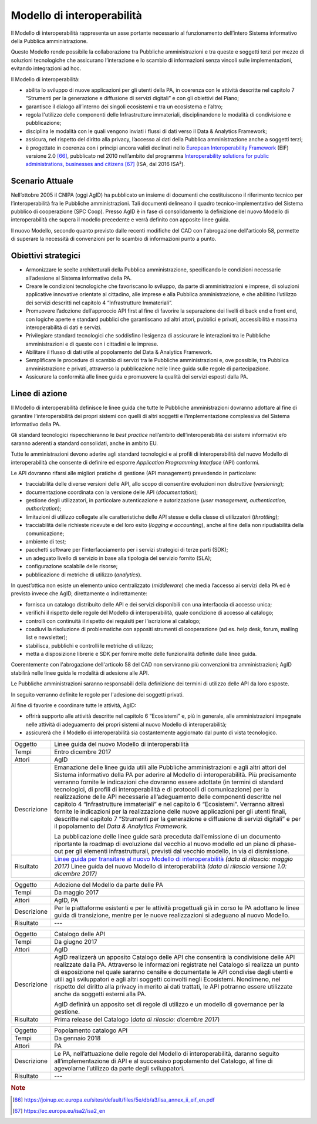Modello di interoperabilità
===========================

Il Modello di interoperabilità rappresenta un asse portante necessario
al funzionamento dell’intero Sistema informativo della Pubblica
amministrazione.

Questo Modello rende possibile la collaborazione tra Pubbliche
amministrazioni e tra queste e soggetti terzi per mezzo di soluzioni
tecnologiche che assicurano l’interazione e lo scambio di informazioni
senza vincoli sulle implementazioni, evitando integrazioni ad hoc.

Il Modello di interoperabilità:

-  abilita lo sviluppo di nuove applicazioni per gli utenti della PA, in
   coerenza con le attività descritte nel capitolo 7 “Strumenti per la
   generazione e diffusione di servizi digitali” e con gli obiettivi del
   Piano;

-  garantisce il dialogo all’interno dei singoli ecosistemi e tra un
   ecosistema e l’altro;

-  regola l'utilizzo delle componenti delle Infrastrutture immateriali,
   disciplinandone le modalità di condivisione e pubblicazione;

-  disciplina le modalità con le quali vengono inviati i flussi di dati
   verso il Data & Analytics Framework;

-  assicura, nel rispetto del diritto alla privacy, l’accesso ai dati
   della Pubblica amministrazione anche a soggetti terzi;

-  è progettato in coerenza con i principi ancora validi declinati nello
   `European Interoperability
   Framework <https://joinup.ec.europa.eu/sites/default/files/5e/db/a3/isa_annex_ii_eif_en.pdf>`__
   (EIF) versione 2.0 [66]_, pubblicato nel 2010 nell’ambito del
   programma `Interoperability solutions for public administrations,
   businesses and
   citizens <https://ec.europa.eu/isa2/isa2_en>`__\  [67]_ (ISA, dal
   2016 ISA²).

Scenario Attuale
----------------

Nell’ottobre 2005 il CNIPA (oggi AgID) ha pubblicato un insieme di
documenti che costituiscono il riferimento tecnico per
l’interoperabilità fra le Pubbliche amministrazioni. Tali documenti
delineano il quadro tecnico-implementativo del Sistema pubblico di
cooperazione (SPC Coop). Presso AgID è in fase di consolidamento la
definizione del nuovo Modello di interoperabilità che supera il modello
precedente e verrà definito con apposite linee guida.

Il nuovo Modello, secondo quanto previsto dalle recenti modifiche del
CAD con l'abrogazione dell'articolo 58, permette di superare la
necessità di convenzioni per lo scambio di informazioni punto a punto.

Obiettivi strategici
--------------------

-  Armonizzare le scelte architetturali della Pubblica amministrazione,
   specificando le condizioni necessarie all’adesione al Sistema
   informativo della PA.

-  Creare le condizioni tecnologiche che favoriscano lo sviluppo, da
   parte di amministrazioni e imprese, di soluzioni applicative
   innovative orientate al cittadino, alle imprese e alla Pubblica
   amministrazione, e che abilitino l’utilizzo dei servizi descritti nel
   capitolo 4 “Infrastrutture Immateriali”.

-  Promuovere l’adozione dell’approccio API first al fine di favorire la
   separazione dei livelli di back end e front end, con logiche aperte e
   standard pubblici che garantiscano ad altri attori, pubblici e
   privati, accessibilità e massima interoperabilità di dati e servizi.

-  Privilegiare standard tecnologici che soddisfino l’esigenza di
   assicurare le interazioni tra le Pubbliche amministrazioni e di
   queste con i cittadini e le imprese.

-  Abilitare il flusso di dati utile al popolamento del Data & Analytics
   Framework.

-  Semplificare le procedure di scambio di servizi tra le Pubbliche
   amministrazioni e, ove possibile, tra Pubblica amministrazione e
   privati, attraverso la pubblicazione nelle linee guida sulle regole
   di partecipazione.

-  Assicurare la conformità alle linee guida e promuovere la qualità dei
   servizi esposti dalla PA.

Linee di azione
---------------

Il Modello di interoperabilità definisce le linee guida che tutte le
Pubbliche amministrazioni dovranno adottare al fine di garantire
l’interoperabilità dei propri sistemi con quelli di altri soggetti e
l’implementazione complessiva del Sistema informativo della PA.

Gli standard tecnologici rispecchieranno le *best practice* nell’ambito
dell’interoperabilità dei sistemi informativi e/o saranno aderenti a
standard consolidati, anche in ambito EU.

Tutte le amministrazioni devono aderire agli standard tecnologici e ai
profili di interoperabilità del nuovo Modello di interoperabilità che
consente di definire ed esporre *Application Programming Interface*
(API) conformi.

Le API dovranno rifarsi alle migliori pratiche di gestione (API
management) prevedendo in particolare:

-  tracciabilità delle diverse versioni delle API, allo scopo di
   consentire evoluzioni non distruttive (*versioning*);

-  documentazione coordinata con la versione delle API
   (*documentation*);

-  gestione degli utilizzatori, in particolare autenticazione e
   autorizzazione (*user management, authentication, authorization*);

-  limitazioni di utilizzo collegate alle caratteristiche delle API
   stesse e della classe di utilizzatori (*throttling*);

-  tracciabilità delle richieste ricevute e del loro esito (*logging e
   accounting*), anche al fine della non ripudiabilità della
   comunicazione;

-  ambiente di test;

-  pacchetti software per l’interfacciamento per i servizi strategici di
   terze parti (SDK);

-  un adeguato livello di servizio in base alla tipologia del servizio
   fornito (SLA);

-  configurazione scalabile delle risorse;

-  pubblicazione di metriche di utilizzo (*analytics*).

In quest’ottica non esiste un elemento unico centralizzato
(*middleware*) che media l’accesso ai servizi della PA ed è previsto
invece che AgID, direttamente o indirettamente:

-  fornisca un catalogo distribuito delle API e dei servizi disponibili
   con una interfaccia di accesso unica;

-  verifichi il rispetto delle regole del Modello di interoperabilità,
   quale condizione di accesso al catalogo;

-  controlli con continuità il rispetto dei requisiti per l’iscrizione
   al catalogo;

-  coadiuvi la risoluzione di problematiche con appositi strumenti di
   cooperazione (ad es. help desk, forum, mailing list e newsletter);

-  stabilisca, pubblichi e controlli le metriche di utilizzo;

-  metta a disposizione librerie e SDK per fornire molte delle
   funzionalità definite dalle linee guida.

Coerentemente con l'abrogazione dell'articolo 58 del CAD non serviranno
più convenzioni tra amministrazioni; AgID stabilirà nelle linee guida le
modalità di adesione alle API.

Le Pubbliche amministrazioni saranno responsabili della definizione dei
termini di utilizzo delle API da loro esposte.

In seguito verranno definite le regole per l'adesione dei soggetti
privati.

Al fine di favorire e coordinare tutte le attività, AgID:

-  offrirà supporto alle attività descritte nel capitolo 6 “Ecosistemi”
   e, più in generale, alle amministrazioni impegnate nelle attività di
   adeguamento dei propri sistemi al nuovo Modello di interoperabilità;

-  assicurerà che il Modello di interoperabilità sia costantemente
   aggiornato dal punto di vista tecnologico.

+---------------+-------------------------------------------------------------------------------------------------------------------------------------------------------------------------------------------------------------------------------------------------------------------------------------------------------------------------------------------------------------------------------------------------------------------------------------------------------------------------------------------------------------------------------------------------------------------------------------------------------------------------------------------------------------------------------------------------------------------------------------------------------------------------------------+
| Oggetto       | Linee guida del nuovo Modello di interoperabilità                                                                                                                                                                                                                                                                                                                                                                                                                                                                                                                                                                                                                                                                                                                                   |
+---------------+-------------------------------------------------------------------------------------------------------------------------------------------------------------------------------------------------------------------------------------------------------------------------------------------------------------------------------------------------------------------------------------------------------------------------------------------------------------------------------------------------------------------------------------------------------------------------------------------------------------------------------------------------------------------------------------------------------------------------------------------------------------------------------------+
| Tempi         | Entro dicembre 2017                                                                                                                                                                                                                                                                                                                                                                                                                                                                                                                                                                                                                                                                                                                                                                 |
+---------------+-------------------------------------------------------------------------------------------------------------------------------------------------------------------------------------------------------------------------------------------------------------------------------------------------------------------------------------------------------------------------------------------------------------------------------------------------------------------------------------------------------------------------------------------------------------------------------------------------------------------------------------------------------------------------------------------------------------------------------------------------------------------------------------+
| Attori        | AgID                                                                                                                                                                                                                                                                                                                                                                                                                                                                                                                                                                                                                                                                                                                                                                                |
+---------------+-------------------------------------------------------------------------------------------------------------------------------------------------------------------------------------------------------------------------------------------------------------------------------------------------------------------------------------------------------------------------------------------------------------------------------------------------------------------------------------------------------------------------------------------------------------------------------------------------------------------------------------------------------------------------------------------------------------------------------------------------------------------------------------+
| Descrizione   | Emanazione delle linee guida utili alle Pubbliche amministrazioni e agli altri attori del Sistema informativo della PA per aderire al Modello di interoperabilità. Più precisamente verranno fornite le indicazioni che dovranno essere adottate (in termini di standard tecnologici, di profili di interoperabilità e di protocolli di comunicazione) per la realizzazione delle API necessarie all’adeguamento delle componenti descritte nel capitolo 4 “Infrastrutture immateriali” e nel capitolo 6 “Ecosistemi”. Verranno altresì fornite le indicazioni per la realizzazione delle nuove applicazioni per gli utenti finali, descritte nel capitolo 7 “Strumenti per la generazione e diffusione di servizi digitali” e per il popolamento del *Data & Analytics Framework.* |
|               |                                                                                                                                                                                                                                                                                                                                                                                                                                                                                                                                                                                                                                                                                                                                                                                     |
|               | La pubblicazione delle linee guide sarà preceduta dall’emissione di un documento riportante la roadmap di evoluzione dal vecchio al nuovo modello ed un piano di phase-out per gli elementi infrastrutturali, previsti dal vecchio modello, in via di dismissione.                                                                                                                                                                                                                                                                                                                                                                                                                                                                                                                  |
+---------------+-------------------------------------------------------------------------------------------------------------------------------------------------------------------------------------------------------------------------------------------------------------------------------------------------------------------------------------------------------------------------------------------------------------------------------------------------------------------------------------------------------------------------------------------------------------------------------------------------------------------------------------------------------------------------------------------------------------------------------------------------------------------------------------+
| Risultato     | `Linee guida per transitare al nuovo Modello di interoperabilità`_ *(data di rilascio: maggio 2017)*                                                                                                                                                                                                                                                                                                                                                                                                                                                                                                                                                                                                                                                                                |
|               | Linee guida del nuovo Modello di interoperabilità *(data di rilascio versione 1.0: dicembre 2017)*                                                                                                                                                                                                                                                                                                                                                                                                                                                                                                                                                                                                                                                                                  |
+---------------+-------------------------------------------------------------------------------------------------------------------------------------------------------------------------------------------------------------------------------------------------------------------------------------------------------------------------------------------------------------------------------------------------------------------------------------------------------------------------------------------------------------------------------------------------------------------------------------------------------------------------------------------------------------------------------------------------------------------------------------------------------------------------------------+

+---------------+------------------------------------------------------------------------------------------------------------------------------------------------------------------------------------------------------------------------------------------------------------------------------------------------------------------------------------------------------------------------------------------------------------------------------------------------------------------------------------------------------------+
| Oggetto       | Adozione del Modello da parte delle PA                                                                                                                                                                                                                                                                                                                                                                                                                                                                     |
+---------------+------------------------------------------------------------------------------------------------------------------------------------------------------------------------------------------------------------------------------------------------------------------------------------------------------------------------------------------------------------------------------------------------------------------------------------------------------------------------------------------------------------+
| Tempi         | Da maggio 2017                                                                                                                                                                                                                                                                                                                                                                                                                                                                                             |
+---------------+------------------------------------------------------------------------------------------------------------------------------------------------------------------------------------------------------------------------------------------------------------------------------------------------------------------------------------------------------------------------------------------------------------------------------------------------------------------------------------------------------------+
| Attori        | AgID, PA                                                                                                                                                                                                                                                                                                                                                                                                                                                                                                   |
+---------------+------------------------------------------------------------------------------------------------------------------------------------------------------------------------------------------------------------------------------------------------------------------------------------------------------------------------------------------------------------------------------------------------------------------------------------------------------------------------------------------------------------+
| Descrizione   | Per le piattaforme esistenti e per le attività progettuali già in corso le PA adottano le linee guida di transizione, mentre per le nuove realizzazioni si adeguano al nuovo Modello.                                                                                                                                                                                                                                                                                                                      |
+---------------+------------------------------------------------------------------------------------------------------------------------------------------------------------------------------------------------------------------------------------------------------------------------------------------------------------------------------------------------------------------------------------------------------------------------------------------------------------------------------------------------------------+
| Risultato     | ---                                                                                                                                                                                                                                                                                                                                                                                                                                                                                                        |
+---------------+------------------------------------------------------------------------------------------------------------------------------------------------------------------------------------------------------------------------------------------------------------------------------------------------------------------------------------------------------------------------------------------------------------------------------------------------------------------------------------------------------------+

+---------------+------------------------------------------------------------------------------------------------------------------------------------------------------------------------------------------------------------------------------------------------------------------------------------------------------------------------------------------------------------------------------------------------------------------------------------------------------------------------------------------------------------+
| Oggetto       | Catalogo delle API                                                                                                                                                                                                                                                                                                                                                                                                                                                                                         |
+---------------+------------------------------------------------------------------------------------------------------------------------------------------------------------------------------------------------------------------------------------------------------------------------------------------------------------------------------------------------------------------------------------------------------------------------------------------------------------------------------------------------------------+
| Tempi         | Da giugno 2017                                                                                                                                                                                                                                                                                                                                                                                                                                                                                             |
+---------------+------------------------------------------------------------------------------------------------------------------------------------------------------------------------------------------------------------------------------------------------------------------------------------------------------------------------------------------------------------------------------------------------------------------------------------------------------------------------------------------------------------+
| Attori        | AgID                                                                                                                                                                                                                                                                                                                                                                                                                                                                                                       |
+---------------+------------------------------------------------------------------------------------------------------------------------------------------------------------------------------------------------------------------------------------------------------------------------------------------------------------------------------------------------------------------------------------------------------------------------------------------------------------------------------------------------------------+
| Descrizione   | AgID realizzerà un apposito Catalogo delle API che consentirà la condivisione delle API realizzate dalla PA. Attraverso le informazioni registrate nel Catalogo si realizza un punto di esposizione nel quale saranno censite e documentate le API condivise dagli utenti e utili agli sviluppatori e agli altri soggetti coinvolti negli Ecosistemi. Nondimeno, nel rispetto del diritto alla privacy in merito ai dati trattati, le API potranno essere utilizzate anche da soggetti esterni alla PA.    |
|               |                                                                                                                                                                                                                                                                                                                                                                                                                                                                                                            |
|               | AgID definirà un apposito set di regole di utilizzo e un modello di governance per la gestione.                                                                                                                                                                                                                                                                                                                                                                                                            |
+---------------+------------------------------------------------------------------------------------------------------------------------------------------------------------------------------------------------------------------------------------------------------------------------------------------------------------------------------------------------------------------------------------------------------------------------------------------------------------------------------------------------------------+
| Risultato     | Prima release del Catalogo (*data di rilascio: dicembre 2017*)                                                                                                                                                                                                                                                                                                                                                                                                                                             |
+---------------+------------------------------------------------------------------------------------------------------------------------------------------------------------------------------------------------------------------------------------------------------------------------------------------------------------------------------------------------------------------------------------------------------------------------------------------------------------------------------------------------------------+

+---------------+---------------------------------------------------------------------------------------------------------------------------------------------------------------------------------------------------------------------------+
| Oggetto       | Popolamento catalogo API                                                                                                                                                                                                  |
+---------------+---------------------------------------------------------------------------------------------------------------------------------------------------------------------------------------------------------------------------+
| Tempi         | Da gennaio 2018                                                                                                                                                                                                           |
+---------------+---------------------------------------------------------------------------------------------------------------------------------------------------------------------------------------------------------------------------+
| Attori        | PA                                                                                                                                                                                                                        |
+---------------+---------------------------------------------------------------------------------------------------------------------------------------------------------------------------------------------------------------------------+
| Descrizione   | Le PA, nell’attuazione delle regole del Modello di interoperabilità, daranno seguito all’implementazione di API e al successivo popolamento del Catalogo, al fine di agevolarne l’utilizzo da parte degli sviluppatori.   |
+---------------+---------------------------------------------------------------------------------------------------------------------------------------------------------------------------------------------------------------------------+
| Risultato     | ---                                                                                                                                                                                                                       |
+---------------+---------------------------------------------------------------------------------------------------------------------------------------------------------------------------------------------------------------------------+

.. _`Linee guida per transitare al nuovo Modello di interoperabilità`:
   http://lg-transizione-interoperabilita.readthedocs.io/ 

.. rubric:: Note

.. [66]
   `https://joinup.ec.europa.eu/sites/default/files/5e/db/a3/isa\_annex\_ii\_eif\_en.pdf <https://joinup.ec.europa.eu/sites/default/files/5e/db/a3/isa_annex_ii_eif_en.pdf>`__

.. [67]
   `https://ec.europa.eu/isa2/isa2\_en <https://ec.europa.eu/isa2/isa2_en>`__
